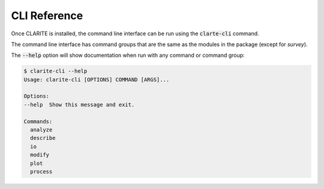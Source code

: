 =============
CLI Reference
=============

Once CLARITE is installed, the command line interface can be run using the :code:`clarte-cli` command.

The command line interface has command groups that are the same as the modules in the package (except for *survey*).

The :code:`--help` option will show documentation when run with any command or command group:

.. code-block:: bash

   $ clarite-cli --help
   Usage: clarite-cli [OPTIONS] COMMAND [ARGS]...

   Options:
   --help  Show this message and exit.
   
   Commands:
     analyze
     describe
     io
     modify
     plot
     process

.. click:: clarite.cli:analyze_cli
    :prog: clarite-cli analyze
    :show-nested:
.. click:: clarite.cli:describe_cli
    :prog: clarite-cli describe
    :show-nested:
.. click:: clarite.cli:io_cli
    :prog: clarite-cli io
    :show-nested:
.. click:: clarite.cli:modify_cli
    :prog: clarite-cli modify
    :show-nested:
.. click:: clarite.cli:plot_cli
    :prog: clarite-cli plot
    :show-nested:
.. click:: clarite.cli:process_cli
    :prog: clarite-cli process
    :show-nested:
